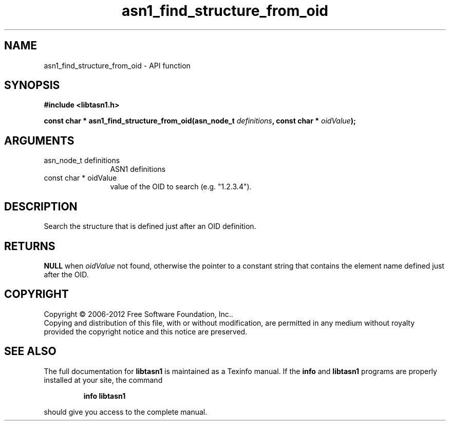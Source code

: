 .\" DO NOT MODIFY THIS FILE!  It was generated by gdoc.
.TH "asn1_find_structure_from_oid" 3 "3.0" "libtasn1" "libtasn1"
.SH NAME
asn1_find_structure_from_oid \- API function
.SH SYNOPSIS
.B #include <libtasn1.h>
.sp
.BI "const char * asn1_find_structure_from_oid(asn_node_t " definitions ", const char * " oidValue ");"
.SH ARGUMENTS
.IP "asn_node_t definitions" 12
ASN1 definitions
.IP "const char * oidValue" 12
value of the OID to search (e.g. "1.2.3.4").
.SH "DESCRIPTION"
Search the structure that is defined just after an OID definition.
.SH "RETURNS"
\fBNULL\fP when \fIoidValue\fP not found, otherwise the pointer to a
constant string that contains the element name defined just after
the OID.
.SH COPYRIGHT
Copyright \(co 2006-2012 Free Software Foundation, Inc..
.br
Copying and distribution of this file, with or without modification,
are permitted in any medium without royalty provided the copyright
notice and this notice are preserved.
.SH "SEE ALSO"
The full documentation for
.B libtasn1
is maintained as a Texinfo manual.  If the
.B info
and
.B libtasn1
programs are properly installed at your site, the command
.IP
.B info libtasn1
.PP
should give you access to the complete manual.
